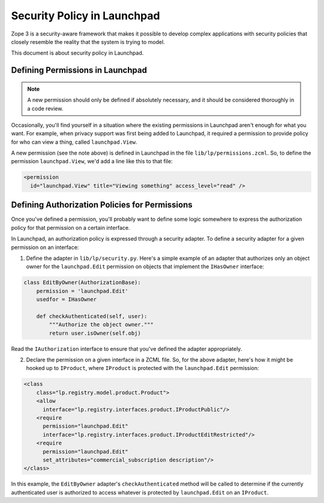 Security Policy in Launchpad
============================

Zope 3 is a security-aware framework that makes it possible to develop complex
applications with security policies that closely resemble the reality that the
system is trying to model.

This document is about security policy in Launchpad.

Defining Permissions in Launchpad
---------------------------------

.. note::

    A new permission should only be defined if absolutely necessary, and it
    should be considered thoroughly in a code review.

Occasionally, you'll find yourself in a situation where the existing
permissions in Launchpad aren't enough for what you want. For example, when
privacy support was first being added to Launchpad, it required a permission
to provide policy for who can view a thing, called ``launchpad.View``.

A new permission (see the note above) is defined in Launchpad in the file
``lib/lp/permissions.zcml``. So, to define the permission
``launchpad.View``, we'd add a line like this to that file:

.. code-block:: xml

    <permission
      id="launchpad.View" title="Viewing something" access_level="read" />


Defining Authorization Policies for Permissions
-----------------------------------------------

Once you've defined a permission, you'll probably want to define some logic
somewhere to express the authorization policy for that permission on a certain
interface.

In Launchpad, an authorization policy is expressed through a security adapter.
To define a security adapter for a given permission on an interface:

1. Define the adapter in ``lib/lp/security.py``. Here's a simple example of
   an adapter that authorizes only an object owner for the
   ``launchpad.Edit`` permission on objects that implement the ``IHasOwner``
   interface:

.. code-block:: python

    class EditByOwner(AuthorizationBase):
        permission = 'launchpad.Edit'
        usedfor = IHasOwner

        def checkAuthenticated(self, user):
            """Authorize the object owner."""
            return user.isOwner(self.obj)

Read the ``IAuthorization`` interface to ensure that you've defined the
adapter appropriately.

2. Declare the permission on a given interface in a ZCML file. So, for the
   above adapter, here's how it might be hooked up to ``IProduct``, where
   ``IProduct`` is protected with the ``launchpad.Edit`` permission:

.. code-block:: xml

    <class
        class="lp.registry.model.product.Product">
        <allow
          interface="lp.registry.interfaces.product.IProductPublic"/>
        <require
          permission="launchpad.Edit"
          interface="lp.registry.interfaces.product.IProductEditRestricted"/>
        <require
          permission="launchpad.Edit"
          set_attributes="commercial_subscription description"/>
    </class>

In this example, the ``EditByOwner`` adapter's ``checkAuthenticated`` method
will be called to determine if the currently authenticated user is
authorized to access whatever is protected by ``launchpad.Edit`` on an
``IProduct``.
